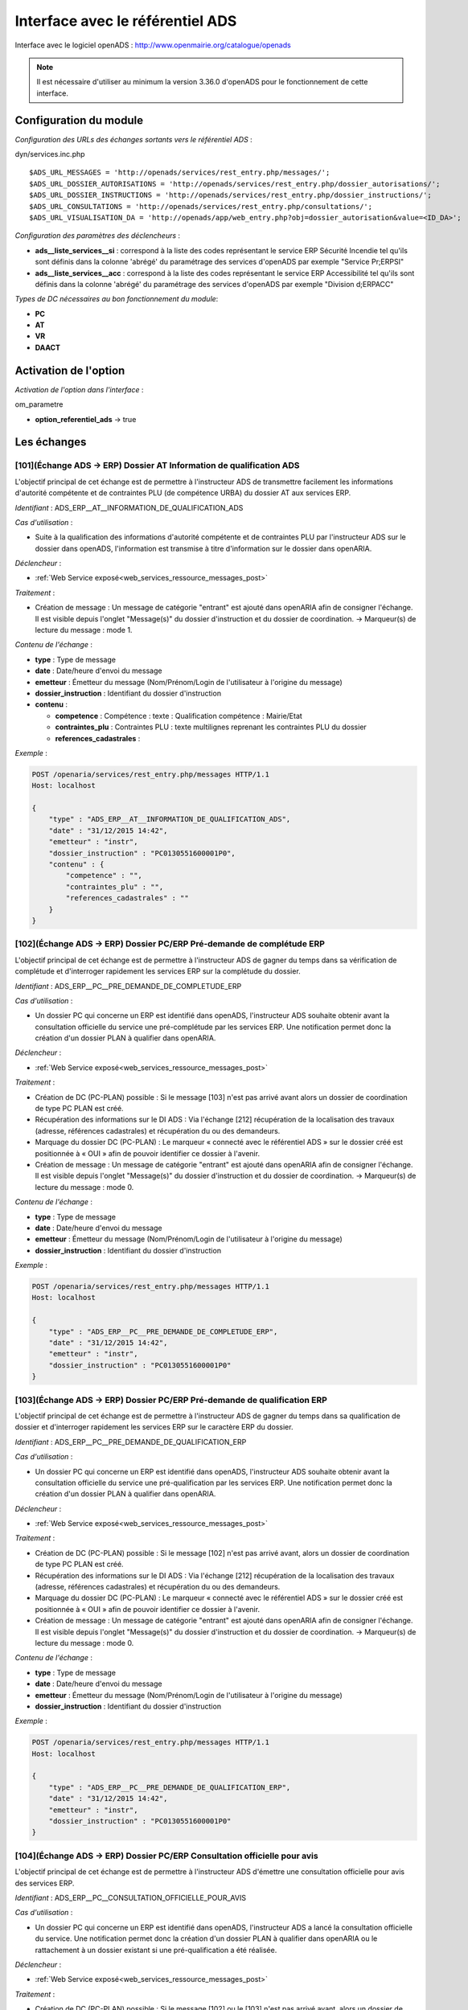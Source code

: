 .. _module_interface_avec_le_referentiel_ads:

#################################
Interface avec le référentiel ADS
#################################


Interface avec le logiciel openADS : http://www.openmairie.org/catalogue/openads

.. note:: Il est nécessaire d'utiliser au minimum la version 3.36.0 d'openADS pour le fonctionnement de cette interface.



Configuration du module
#######################

.. _configuration_echanges_sortants_referentiel_ads:

*Configuration des URLs des échanges sortants vers le référentiel ADS* :

dyn/services.inc.php ::

  $ADS_URL_MESSAGES = 'http://openads/services/rest_entry.php/messages/';
  $ADS_URL_DOSSIER_AUTORISATIONS = 'http://openads/services/rest_entry.php/dossier_autorisations/';
  $ADS_URL_DOSSIER_INSTRUCTIONS = 'http://openads/services/rest_entry.php/dossier_instructions/';
  $ADS_URL_CONSULTATIONS = 'http://openads/services/rest_entry.php/consultations/';
  $ADS_URL_VISUALISATION_DA = 'http://openads/app/web_entry.php?obj=dossier_autorisation&value=<ID_DA>';


*Configuration des paramètres des déclencheurs* :

- **ads__liste_services__si** : correspond à la liste des codes représentant le service ERP Sécurité Incendie tel qu'ils sont définis dans la colonne 'abrégé' du paramétrage des services d'openADS par exemple "Service Pr;ERPSI"
- **ads__liste_services__acc** : correspond à la liste des codes représentant le service ERP Accessibilité tel qu'ils sont définis dans la colonne 'abrégé' du paramétrage des services d'openADS par exemple "Division d;ERPACC"


*Types de DC nécessaires au bon fonctionnement du module*:

- **PC**
- **AT**
- **VR**
- **DAACT**


Activation de l'option
######################

*Activation de l'option dans l'interface* :

om_parametre

- **option_referentiel_ads** -> true


Les échanges
############


.. _echange_ads_erp_101:

====================================================================
[101](Échange ADS → ERP) Dossier AT Information de qualification ADS
====================================================================

L'objectif principal de cet échange est de permettre à l'instructeur ADS de transmettre facilement les informations d'autorité compétente et de contraintes PLU (de compétence URBA) du dossier AT aux services ERP.


*Identifiant* : ADS_ERP__AT__INFORMATION_DE_QUALIFICATION_ADS


*Cas d'utilisation* :

• Suite à la qualification des informations d'autorité compétente et de contraintes PLU par l'instructeur ADS sur le dossier dans openADS, l'information est transmise à titre d'information sur le dossier dans openARIA.


*Déclencheur* :

• :ref:`Web Service exposé<web_services_ressource_messages_post>`


*Traitement* :

• Création de message : Un message de catégorie "entrant" est ajouté dans openARIA afin de consigner l'échange. Il est visible depuis l'onglet "Message(s)" du dossier d'instruction et du dossier de coordination. → Marqueur(s) de lecture du message : mode 1.


*Contenu de l'échange* :

- **type** : Type de message
- **date** :  Date/heure d'envoi du message
- **emetteur** : Émetteur du message (Nom/Prénom/Login de l'utilisateur à l'origine du message)
- **dossier_instruction** : Identifiant du dossier d'instruction
- **contenu** :

  - **competence** : Compétence : texte : Qualification compétence : Mairie/Etat
  - **contraintes_plu** : Contraintes PLU : texte multilignes reprenant les contraintes PLU du dossier
  - **references_cadastrales** : 


*Exemple* :

.. sourcecode:: http
      
    POST /openaria/services/rest_entry.php/messages HTTP/1.1
    Host: localhost

    {
        "type" : "ADS_ERP__AT__INFORMATION_DE_QUALIFICATION_ADS",
        "date" : "31/12/2015 14:42",
        "emetteur" : "instr",
        "dossier_instruction" : "PC0130551600001P0",
        "contenu" : {
            "competence" : "",
            "contraintes_plu" : "",
            "references_cadastrales" : ""
        }
    }


.. _echange_ads_erp_102:

=====================================================================
[102](Échange ADS → ERP) Dossier PC/ERP Pré-demande de complétude ERP
=====================================================================

L'objectif principal de cet échange est de permettre à l'instructeur ADS de gagner du temps dans sa vérification de complétude et d'interroger rapidement les services ERP sur la complétude du dossier.


*Identifiant* : ADS_ERP__PC__PRE_DEMANDE_DE_COMPLETUDE_ERP


*Cas d'utilisation* :

• Un dossier PC qui concerne un ERP est identifié dans openADS, l'instructeur ADS souhaite obtenir avant la consultation officielle du service une pré-complétude par les services ERP. Une notification permet donc la création d'un dossier PLAN à qualifier dans openARIA.


*Déclencheur* :

• :ref:`Web Service exposé<web_services_ressource_messages_post>`


*Traitement* :

• Création de DC (PC-PLAN) possible : Si le message [103] n'est pas arrivé avant alors un dossier de coordination de type PC PLAN est créé.
• Récupération des informations sur le DI ADS : Via l'échange [212] récupération de la localisation des travaux (adresse, références cadastrales) et récupération du ou des demandeurs.
• Marquage du dossier DC (PC-PLAN) : Le marqueur « connecté avec le référentiel ADS » sur le dossier créé est positionnée à « OUI » afin de pouvoir identifier ce dossier à l'avenir.
• Création de message : Un message de catégorie "entrant" est ajouté dans openARIA afin de consigner l'échange. Il est visible depuis l'onglet "Message(s)" du dossier d'instruction et du dossier de coordination. → Marqueur(s) de lecture du message : mode 0.


*Contenu de l'échange* :

- **type** : Type de message
- **date** :  Date/heure d'envoi du message
- **emetteur** : Émetteur du message (Nom/Prénom/Login de l'utilisateur à l'origine du message)
- **dossier_instruction** : Identifiant du dossier d'instruction


*Exemple* :

.. sourcecode:: http
      
    POST /openaria/services/rest_entry.php/messages HTTP/1.1
    Host: localhost

    {
        "type" : "ADS_ERP__PC__PRE_DEMANDE_DE_COMPLETUDE_ERP",
        "date" : "31/12/2015 14:42",
        "emetteur" : "instr",
        "dossier_instruction" : "PC0130551600001P0"
    }


.. _echange_ads_erp_103:

========================================================================
[103](Échange ADS → ERP) Dossier PC/ERP Pré-demande de qualification ERP
========================================================================

L'objectif principal de cet échange est de permettre à l'instructeur ADS de gagner du temps dans sa qualification de dossier et d'interroger rapidement les services ERP sur le caractère ERP du dossier.


*Identifiant* : ADS_ERP__PC__PRE_DEMANDE_DE_QUALIFICATION_ERP


*Cas d'utilisation* :

• Un dossier PC qui concerne un ERP est identifié dans openADS, l'instructeur ADS souhaite obtenir avant la consultation officielle du service une pré-qualification par les services ERP. Une notification permet donc la création d'un dossier PLAN à qualifier dans openARIA.


*Déclencheur* :

• :ref:`Web Service exposé<web_services_ressource_messages_post>`


*Traitement* :

• Création de DC (PC-PLAN) possible : Si le message [102] n'est pas arrivé avant, alors un dossier de coordination de type PC PLAN est créé.
• Récupération des informations sur le DI ADS : Via l'échange [212] récupération de la localisation des travaux (adresse, références cadastrales) et récupération du ou des demandeurs.
• Marquage du dossier DC (PC-PLAN) : Le marqueur « connecté avec le référentiel ADS » sur le dossier créé est positionnée à « OUI » afin de pouvoir identifier ce dossier à l'avenir.
• Création de message : Un message de catégorie "entrant" est ajouté dans openARIA afin de consigner l'échange. Il est visible depuis l'onglet "Message(s)" du dossier d'instruction et du dossier de coordination. → Marqueur(s) de lecture du message : mode 0.

*Contenu de l'échange* :

- **type** : Type de message
- **date** :  Date/heure d'envoi du message
- **emetteur** : Émetteur du message (Nom/Prénom/Login de l'utilisateur à l'origine du message)
- **dossier_instruction** : Identifiant du dossier d'instruction


*Exemple* :

.. sourcecode:: http
      
    POST /openaria/services/rest_entry.php/messages HTTP/1.1
    Host: localhost

    {
        "type" : "ADS_ERP__PC__PRE_DEMANDE_DE_QUALIFICATION_ERP",
        "date" : "31/12/2015 14:42",
        "emetteur" : "instr",
        "dossier_instruction" : "PC0130551600001P0"
    }


.. _echange_ads_erp_104:

=========================================================================
[104](Échange ADS → ERP) Dossier PC/ERP Consultation officielle pour avis
=========================================================================

L'objectif principal de cet échange est de permettre à l'instructeur ADS d'émettre une consultation officielle pour avis des services ERP.


*Identifiant* : ADS_ERP__PC__CONSULTATION_OFFICIELLE_POUR_AVIS


*Cas d'utilisation* :

• Un dossier PC qui concerne un ERP est identifié dans openADS, l'instructeur ADS a lancé la consultation officielle du service. Une notification permet donc la création d'un dossier PLAN à qualifier dans openARIA ou le rattachement à un dossier existant si une pré-qualification a été réalisée.


*Déclencheur* :

• :ref:`Web Service exposé<web_services_ressource_messages_post>`


*Traitement* :

• Création de DC (PC-PLAN) possible : Si le message [102] ou le [103] n'est pas arrivé avant, alors un dossier de coordination de type PC PLAN est créé.
• Récupération des informations sur le DI ADS : Via l'échange [212] récupération de la localisation des travaux (adresse, références cadastrales) et récupération du ou des demandeurs.
• Marquage du dossier DC (PC-PLAN) : Le marqueur « connecté avec le référentiel ADS » sur le dossier créé est positionnée à « OUI » afin de pouvoir identifier ce dossier à l'avenir.
• Création de message : Un message de catégorie "entrant" est ajouté dans openARIA afin de consigner l'échange. Il est visible depuis l'onglet "Message(s)" du dossier d'instruction et du dossier de coordination. → Marqueur(s) de lecture du message : mode 0.


*Contenu de l'échange* :

- **type** : Type de message
- **date** :  Date/heure d'envoi du message
- **emetteur** : Émetteur du message (Nom/Prénom/Login de l'utilisateur à l'origine du message)
- **dossier_instruction** : Identifiant du dossier d'instruction
- **contenu** :

  - **consultation** : Identifiant de la consultation
  - **service_abrege** : Code du service consulté
  - **service_libelle** : Libellé du service consulté
  - **date_envoi** : Date d'envoi de la consultation
  - **date_limite** : Date limite de réponse


*Exemple* :

.. sourcecode:: http
      
    POST /openaria/services/rest_entry.php/messages HTTP/1.1
    Host: localhost

    {
        "type" : "ADS_ERP__PC__CONSULTATION_OFFICIELLE_POUR_AVIS",
        "date" : "31/12/2015 14:42",
        "emetteur" : "instr",
        "dossier_instruction" : "PC0130551600001P0",
        "contenu" : {
            "consultation" : 2,
            "date_envoi" : "31/12/2015",
            "service_abrege" : "ACC",
            "service_libelle" : "Service Accessibilité",
            "date_limite" : "31/01/2016",
        }
    }


.. _echange_ads_erp_105:

===================================================================
[105](Échange ADS → ERP) Dossier PC/ERP Information de décision ADS
===================================================================

L'objectif principal de cet échange est de permettre d'informer les services ERP de certaines étapes importantes de la vie du dossier : arrêté effectué, retrait du dossier par le pétitionnaire, ...


*Identifiant* : ADS_ERP__PC__INFORMATION_DE_DECISION_ADS


*Cas d'utilisation* :

• Suite à un échange [102] et/ou [103] et/ou [104] (demande d'instruction d'un dossier PC par ADS), une étape importante survient sur le dossier (retrait par le pétitionnaire, arrêté de refus émis, ...) et les services ADS souhaitent en informer les services ERP. Lors de cette étape, un message d'information est envoyé aux services ERP.


*Déclencheur* :

• :ref:`Web Service exposé<web_services_ressource_messages_post>`


*Traitement* :

• Création de message : Un message de catégorie "entrant" est ajouté dans openARIA afin de consigner l'échange. Il est visible depuis l'onglet "Message(s)" du dossier d'instruction et du dossier de coordination. → Marqueur(s) de lecture du message : mode 3.


*Contenu de l'échange* :

- **type** : Type de message
- **date** :  Date/heure d'envoi du message
- **emetteur** : Émetteur du message (Nom/Prénom/Login de l'utilisateur à l'origine du message)
- **dossier_instruction** : Identifiant du dossier d'instruction
- **contenu** :

  - **decision** : Décision : texte libre (Décision de l'arrêté)


*Exemple* :

.. sourcecode:: http
      
    POST /openaria/services/rest_entry.php/messages HTTP/1.1
    Host: localhost

    {
        "type" : "ADS_ERP__PC__INFORMATION_DE_DECISION_ADS",
        "date" : "31/12/2015 14:42",
        "emetteur" : "instr",
        "dossier_instruction" : "PC0130551600001P0",
        "contenu" : {
            "decision" : ""
        }
    }


.. _echange_ads_erp_106:

===============================================================================
[106](Échange ADS → ERP) Dossier PC/ERP Consultation officielle pour conformité
===============================================================================

L'objectif principal de cet échange est de permettre à l'instructeur ADS de gagner du temps dans sa consultation officielle pour conformité des services ERP.


*Identifiant* : ADS_ERP__PC__CONSULTATION_OFFICIELLE_POUR_CONFORMITE


*Cas d'utilisation* :

• Lorsqu'ADS interroge les services ERP sur la conformité (lors du dépôt d'une DAACT).


*Déclencheur* :

• :ref:`Web Service exposé<web_services_ressource_messages_post>`


*Traitement* :

• Création de message : Un message de catégorie "entrant" est ajouté dans openARIA afin de consigner l'échange. Il est visible depuis l'onglet "Message(s)" du dossier d'instruction et du dossier de coordination. → Marqueur(s) de lecture du message : mode 0.
• Création de DC (DAACT-PLAN) : Il sera automatiquement qualifié en fonction de la qualification du plan DC (PC-PLAN) auquel il est rattaché.


*Contenu de l'échange* :

- **type** : Type de message "Consultation ERP pour conformité"
- **date** :  Date/heure d'envoi du message
- **emetteur** : Émetteur du message (Nom/Prénom/Login de l'utilisateur à l'origine du message)
- **dossier_instruction** : Identifiant du dossier d'instruction
- **contenu** :

  - **consultation** : Identifiant de la consultation
  - **service_abrege** : Code du service consulté
  - **service_libelle** : Libellé du service consulté
  - **date_envoi** : Date d'envoi de la consultation
  - **date_limite** : Date limite de réponse


*Exemple* :

.. sourcecode:: http
      
    POST /openaria/services/rest_entry.php/messages HTTP/1.1
    Host: localhost

    {
        "type" : "ADS_ERP__PC__CONSULTATION_OFFICIELLE_POUR_CONFORMITE",
        "date" : "31/12/2015 14:42",
        "emetteur" : "instr",
        "dossier_instruction" : "PC0130551600001P0",
        "contenu" : {
            "consultation" : 2,
            "date_envoi" : "31/12/2015",
            "service_abrege" : "SC",
            "service_libelle" : "Service Conformité",
            "date_limite": "31/01/2016"
        }
    }


.. _echange_ads_erp_107:

=====================================================================
[107](Échange ADS → ERP) Dossier PC/ERP Demande de visite d'ouverture
=====================================================================

Dans le contexte du guichet unique, l'objectif principal de cet échange est d'informer les services ERP qu'une demande de visite d'ouverture a été déposée.


*Identifiant* : ADS_ERP__PC__DEMANDE_DE_VISITE_D_OUVERTURE_ERP


*Cas d'utilisation* :

• Dans le cas où les demandes de visite d'ouverture des ERP sont saisies par le guichet unique dans openADS, alors lorsque le pétitionnaire vient déposer une demande de visite d'ouverture sur un PC qui concerne un ERP, une notification est transmise aux services ERP.


*Déclencheur* :

• :ref:`Web Service exposé<web_services_ressource_messages_post>`


*Traitement* :

• Création de message : Un message de catégorie "entrant" est ajouté dans openARIA afin de consigner l'échange. Il est visible depuis l'onglet "Message(s)" du dossier d'instruction et du dossier de coordination. → Marqueur(s) de lecture du message : mode 0.
• Création de DC (VR-VISIT) possible
• Marquage du dossier DC (VR-VISIT)


*Contenu de l'échange* :

- **type** : Type de message
- **date** :  Date/heure d'envoi du message
- **emetteur** : Émetteur du message (Nom/Prénom/Login de l'utilisateur à l'origine du message)
- **dossier_instruction** : Identifiant du dossier d'instruction


*Exemple* :

.. sourcecode:: http
      
    POST /openaria/services/rest_entry.php/messages HTTP/1.1
    Host: localhost

    {
        "type" : "ADS_ERP__PC__DEMANDE_DE_VISITE_D_OUVERTURE_ERP",
        "date" : "31/12/2015 14:42",
        "emetteur" : "instr",
        "dossier_instruction" : "PC0130551600001P0"
    }


.. _echange_ads_erp_108:

=================================================
[108](Échange ADS → ERP) Dossier AT Dépôt initial
=================================================

Dans le contexte du guichet unique, l'objectif principal de cet échange est d'informer les services ERP qu'une demande d'autorisation de travaux a été déposée.


*Identifiant* : ADS_ERP__AT__DEPOT_INITIAL


*Cas d'utilisation* :

Un pétitionnaire est venu déposé une demande d'autorisation de travaux au guichet unique et la demande a été saisie dans openADS, un message est donc transmis à openARIA. L'arrivée de ce message entraîne dans openARIA la création d'un dossier de coordination de type AT PLAN dans l'état 'à qualifier' pour que le coordinateur ERP le voit apparaître dans son tableau de bord et puisse le prendre en charge.


*Déclencheur* :

• :ref:`Web Service exposé<web_services_ressource_messages_post>`


*Traitement* :

• Création de message : Un message de catégorie "entrant" est ajouté dans openARIA afin de consigner l'échange. Il est visible depuis l'onglet "Message(s)" du dossier d'instruction et du dossier de coordination. → Marqueur(s) de lecture du message : mode 0.

*Traitement asynchrone* :

.. note::

    Un traitement asynchrone est nécessaire ici. En effet, nous sommes dans le contexte du guichet unique. L'échange est transmis par le référentiel ADS au référentiel ERP lors de la validation de la demande au guichet unique. Le dossier n'existe pas encore à ce moment là. Le formulaire de valaidation de la demande attend une confirmation de bonne réception de l'échange par le référentiel ERP afin de valider sa transaction et de créer effectivement le dossier rattaché à la demande. Il est donc impossible pour le référentiel ERP d'interroger le référentiel ADS sur un dossier pour obtenir ses informations alors qu'il n'a pas été encore effectivement créé dans celui-ci à ce moment là. L'objet du traitement asynchrone est donc de limiter le traitement synchrone à la création du message et d'avoir une méthode de traitement qui parcourt les messages non traités pour réaliser sur ces derniers les opérations nécessaires. Voir : :ref:`Web Service Maintenance de déclenchement des traitements de messages asynchrones<web_services_ressource_maintenance>`


• Création de DC (AT-PLAN) : Un dossier de coordination de type AT-PLAN est créé.
• Récupération des informations sur le DI ADS : Via l'échange [212] récupération de la localisation des travaux (adresse, références cadastrales) et récupération du ou des demandeurs.
• Marquage du dossier DC (AT-PLAN) : Le marqueur « connecté avec le référentiel ADS » sur le dossier créé est positionnée à « OUI » afin de pouvoir identifier ce dossier à l'avenir.


*Contenu de l'échange* :

- **type** : Type de message
- **date** :  Date/heure d'envoi du message
- **emetteur** : Émetteur du message (Nom/Prénom/Login de l'utilisateur à l'origine du message)
- **dossier_instruction** : Identifiant du dossier d'instruction


*Exemple* :

.. sourcecode:: http
      
    POST /openaria/services/rest_entry.php/messages HTTP/1.1
    Host: localhost

    {
        "type" : "ADS_ERP__AT__DEPOT_INITIAL",
        "date" : "31/12/2015 14:42",
        "emetteur" : "guichet",
        "dossier_instruction" : "AT0130551600001P0"
    }


.. _echange_ads_erp_109:

============================================================
[109](Échange ADS → ERP) Dossier AT Retrait du pétitionnaire
============================================================

Dans le contexte du guichet unique, l'objectif principal de cet échange est d'informer les services ERP qu'une demande de retrait d'autorisation de travaux a été déposée.


*Identifiant* : ADS_ERP__AT__RETRAIT_DU_PETITIONNAIRE


*Cas d'utilisation* :

• Le pétitionnaire dépose une demande de retrait au guichet unique sur un dossier connecté au référentiel ERP. Lors de la saisie de cette demande dans openADS, une notification est émise vers openARIA pour que les services ERP soient informés et puissent agir en conséquence.


*Déclencheur* :

• :ref:`Web Service exposé<web_services_ressource_messages_post>`


*Traitement* :

• Création de message : Un message de catégorie "entrant" est ajouté dans openARIA afin de consigner l'échange. Il est visible depuis l'onglet "Message(s)" du dossier d'instruction et du dossier de coordination. → Marqueur(s) de lecture du message : mode 3.


*Contenu de l'échange* :

- **type** : Type de message
- **date** :  Date/heure d'envoi du message
- **emetteur** : Émetteur du message (Nom/Prénom/Login de l'utilisateur à l'origine du message)
- **dossier_instruction** : Identifiant du dossier d'instruction


*Exemple* :

.. sourcecode:: http
      
    POST /openaria/services/rest_entry.php/messages HTTP/1.1
    Host: localhost

    {
        "type" : "ADS_ERP__AT__RETRAIT_DU_PETITIONNAIRE",
        "date" : "31/12/2015 14:42",
        "emetteur" : "guichet",
        "dossier_instruction" : "AT0130551600001P0"
    }


.. _echange_ads_erp_110:

=================================================================
[110](Échange ADS → ERP) Dossier AT Demande de visite d'ouverture
=================================================================

Dans le contexte du guichet unique, l'objectif principal de cet échange est d'informer les services ERP qu'une demande de visite d'ouverture a été déposée.


*Identifiant* : ADS_ERP__AT__DEMANDE_DE_VISITE_D_OUVERTURE_ERP


*Cas d'utilisation* :

• Suite à une autorisation de travaux acceptée, le pétitionnaire dépose une demande de visite d'ouverture (de réception de travaux) au guichet unique en fournissant la référence de l'autorisation en question.


*Déclencheur* :

• :ref:`Web Service exposé<web_services_ressource_messages_post>`


*Traitement* :

• Création de message : Un message de catégorie "entrant" est ajouté dans openARIA afin de consigner l'échange. Il est visible depuis l'onglet "Message(s)" du dossier d'instruction et du dossier de coordination. → Marqueur(s) de lecture du message : mode 0.
• Création de DC (VR-VISIT) possible : Lié (dossier parent) au DC (AT-PLAN) correspondant au dossier AT sur lequel la demande de visite a été déposée. Création automatique d'un DC de visite de réception lié (dossier parent) au DC AT correspondant au dossier AT sur lequel la visite de réception a été déposée. Un seul dossier VISIT peut être connecté au référentiel ADS sur le même dossier AT.
• Marquage du dossier DC (VR-VISIT)


*Contenu de l'échange* :

- **type** : Type de message
- **date** :  Date/heure d'envoi du message
- **emetteur** : Émetteur du message (Nom/Prénom/Login de l'utilisateur à l'origine du message)
- **dossier_instruction** : Identifiant du dossier d'instruction


*Exemple* :

.. sourcecode:: http
      
    POST /openaria/services/rest_entry.php/messages HTTP/1.1
    Host: localhost

    {
        "type" : "ADS_ERP__AT__DEMANDE_DE_VISITE_D_OUVERTURE_ERP",
        "date" : "31/12/2015 14:42",
        "emetteur" : "guichet",
        "dossier_instruction" : "AT0130551600001P0"
    }


.. _echange_ads_erp_111:

==========================================================================
[111](Échange ADS → ERP) Dossier PC/ERP Information de décision Conformité
==========================================================================

L'objectif principal de cet échange est de permettre d'informer les services ERP de certaines étapes importantes de la vie du dossier : arrêté effectué, retrait du dossier par le pétitionnaire, ...


*Identifiant* : ADS_ERP__PC__DECISION_DE_CONFORMITE_EFFECTUEE


L'échange [105] a été rendu plus générique et permet de réaliser l'objectif de cet échange. Celui-ci a donc été supprimé.


.. _echange_ads_erp_112:

=======================================================================
[112](Échange ADS → ERP) Dossier AT Dépôt de pièce par le pétitionnaire
=======================================================================

Dans le contexte du guichet unique, l'objectif principal de cet échange est d'informer les services ERP qu'un dépôt de pièces a été fait.


*Identifiant* : ADS_ERP__AT__DEPOT_DE_PIECE_PAR_LE_PETITIONNAIRE


*Cas d'utilisation* :

• Le pétitionnaire dépose des pièces complémentaires ou supplémentaires au guichet unique sur un dossier connecté au référentiel ERP. Lors de la saisie de cette demande dans openADS, une notification est émise vers openARIA pour que les services ERP soient informés et puissent agir en conséquence.


*Déclencheur* :

• :ref:`Web Service exposé<web_services_ressource_messages_post>`


*Traitement* :

• Création de message : Un message de catégorie "entrant" est ajouté dans openARIA afin de consigner l'échange. Il est visible depuis l'onglet "Message(s)" du dossier d'instruction et du dossier de coordination. → Marqueur(s) de lecture du message : mode 3.


*Contenu du message* :

- **type** : Type de message
- **date** :  Date/heure d'envoi du message
- **emetteur** : Émetteur du message (Nom/Prénom/Login de l'utilisateur à l'origine du message)
- **dossier_instruction** : Identifiant du dossier d'instruction
- **contenu** :

  - **type_piece** : Si le Dossier d'instruction est ouvert, alors les pièces sont acceptées (si le dossier est « incomplet » les pièces sont classées « complémentaires », sinon les pièces sont classées « supplémentaires »). Dans les deux cas, openADS envoie automatiquement un message unique à openARIA signalant l'arrivée d'une pièce sur le dossier et son statut : pièce « complémentaire » ou « supplémentaire ».


*Exemple* :

.. sourcecode:: http
      
    POST /openaria/services/rest_entry.php/messages HTTP/1.1
    Host: localhost

    {
        "type" : "ADS_ERP__AT__DEPOT_DE_PIECE_PAR_LE_PETITIONNAIRE",
        "date" : "31/12/2015 14:42",
        "emetteur" : "admin",
        "dossier_instruction" : "AT0130551600001P0",
        "contenu": {
            "type_piece" : "complémentaire"
        }
    }


.. _echange_ads_erp_113:

=============================================================
[113](Échange ADS → ERP) Ajout d'une nouvelle pièce numérisée
=============================================================

L'objectif principal de cet échange est de permettre aux services ERP d'être informé de la numérisation d'une pièce sur un dossier sur lequel ils sont impliqués.


*Identifiant* : ADS_ERP__AJOUT_D_UNE_NOUVELLE_PIECE_NUMERISEE


*Cas d'utilisation* :

• Lorsque des documents numérisés concernant des dossiers qui concernent ERP, une notification permet d'informer les services ERP que les documents sont disponibles en ligne pour leur indiquer que la qualification est possible.


*Déclencheur* :

• :ref:`Web Service exposé<web_services_ressource_messages_post>`


*Traitement* :

• Création de message : Un message de catégorie "entrant" est ajouté dans openARIA afin de consigner l'échange. Il est visible depuis l'onglet "Message(s)" du dossier d'instruction et du dossier de coordination. → Marqueur(s) de lecture du message : mode 0. (Cependant la création de ce message entraîne la création/mise à jour d'un autre message de catégorie "interne" qui lui est marqué comme non lu par défaut. L'objectif est de ne pas avoir 14 messages à lire lors de la numérisation de 14 pièces sur le même dossier.)
• Mise à jour du marqueur indiquant le dépôt des pièces


*Contenu de l'échange* :

- **type** : Type de message
- **date** :  Date/heure d'envoi du message
- **emetteur** : Émetteur du message (Nom/Prénom/Login de l'utilisateur à l'origine du message)
- **dossier_instruction** : Identifiant du dossier d'instruction
- **contenu** :

  - **date_creation** : Date de création
  - **nom_fichier** : Nom du fichier : texte
  - **type** : Type de document : texte
  - **categorie** : Catégorie du type de document


*Exemple* :

.. sourcecode:: http
      
    POST /openaria/services/rest_entry.php/messages HTTP/1.1
    Host: localhost

    {
        "type" : "ADS_ERP__AJOUT_D_UNE_NOUVELLE_PIECE_NUMERISEE",
        "date" : "31/12/2015 14:42",
        "emetteur" : "admin",
        "dossier_instruction" : "AT0130551600001P0",
        "contenu": {
            "date_creation" : "31/12/2015",
            "nom_fichier" : "DGIMPC.pdf",
            "type" : "Imprimé de demande de permis de construire",
            "categorie" : "Définition Générale"
        }
    }



.. _echange_ads_erp_114:

========================================================================
[114](Échange ADS → ERP) Dossier PC Notification de dossier à enjeux ADS
========================================================================

L'objectif principal de cet échange est de permettre aux services ADS de partager le caractère 'à enjeu' du dossier pour en informer le service ERP.


*Identifiant* : ADS_ERP__PC__ENJEU_ADS


*Cas d'utilisation* :

• Un instructeur du referentiel ADS peut qualifier le dossier comme Dossier à enjeux. Dans ce cas, un message « Dossier à enjeux ADS » est envoyé vers l'application openARIA afin de mettre à jour le Dossier. La mise à jour est effectuée automatiquement et un message est attaché au dossier. 

*Déclencheur* :

• :ref:`Web Service exposé<web_services_ressource_messages_post>`

*Traitement* :

• Création de message : Un message de catégorie "entrant" est ajouté dans openARIA afin de consigner l'échange. Il est visible depuis l'onglet "Message(s)" du dossier d'instruction et du dossier de coordination. → Marqueur(s) de lecture du message : mode 0. 
• Mise à jour du champ 'enjeu ADS' du DC en fonction de la valeur du message.


*Contenu de l'échange* :

- **type** : Type de message
- **date** : Date/heure d’envoi du message
- **emetteur** : Émetteur du message (Nom/Prénom/Login de l’utilisateur à l’origine du message)
- **dossier_instruction** : Identifiant du dossier d’instruction
- **contenu** :

  • Dossier à enjeux ADS : Oui / Non


*Exemple* :

.. sourcecode:: http
      
    POST /openaria/services/rest_entry.php/messages HTTP/1.1
    Host: localhost

    {
        "type": "ADS_ERP__PC__ENJEU_ADS",
        "date": "10/01/2017 12:52",
        "emetteur": "John Doe",
        "dossier_instruction": "PC0130551600001P0",
        "contenu": {
            "Dossier à enjeu ADS": "oui"
        }
    }



.. _echange_erp_ads_201:

=========================================================================================
[201](Échange ERP → ADS) Mise à jour du numéro de l'établissement dans le référentiel ADS
=========================================================================================

*Identifiant* : ERP_ADS__MAJ_NUMERO_ERP_DOSSIER_AUTORISATION


*Cas d'utilisation* :

• Un arrêté d'ouverture ERP est signé. Le numéro de l'établissement est transmis au logiciel ADS pour mise à jour du référentiel.


*Déclencheur* :

• L'option ADS est activée
• Le dossier est marqué comme « connecté au référentiel ADS »
• Un document généré signé de type « Arrêté » est ajouté (Validation du formulaire de modification du document généré avec ajout d'un fichier signé alors que le champ était vide au préalable)


*Traitement* :

• Création de message : Un message de catégorie "sortant" est ajouté dans openARIA afin de consigner l'échange. Il est visible depuis l'onglet "Message(s)" du dossier d'instruction et du dossier de coordination. → Marqueur(s) de lecture du message : mode 0.
• Envoi de la requête à destination de la ressource 'dossier_autorisations' d'openADS. :ref:`Configuration des échanges sortants<configuration_echanges_sortants_referentiel_ads>`


*Contenu de l'échange* :

- **numero_erp** : c'est le code de l'établissement au format entier (exemple : '3498').


*Exemple* :

.. sourcecode:: http
      
    PUT /openads/services/rest_entry.php/dossier_autorisations/PC0130551601234 HTTP/1.1
    Host: localhost

    {
        "numero_erp":"12345"
    }


.. _echange_erp_ads_202:

================================================================================================
[202](Échange ERP → ADS) Mise à jour du statut ouvert de l'établissement dans le référentiel ADS
================================================================================================

*Identifiant* : ERP_ADS__MAJ_STATUT_ERP_DOSSIER_AUTORISATION


*Cas d'utilisation* :

• Un arrêté d'ouverture ERP est signé. Cette information ainsi que la date sont transmis au logiciel ADS pour mise à jour du référentiel.


*Déclencheur* :

• L'option ADS est activée
• Mise à jour au moment de la notification de la décision (arrêté) d'ouverture uniquement.


*Traitement* :

• Création de message : Un message de catégorie "sortant" est ajouté dans openARIA afin de consigner l'échange. Il est visible depuis l'onglet "Message(s)" du dossier d'instruction et du dossier de coordination. → Marqueur(s) de lecture du message : mode 0.
• Envoi de la requête à destination de la ressource 'dossier_autorisations' d'openADS. :ref:`Configuration des échanges sortants<configuration_echanges_sortants_referentiel_ads>`


*Contenu de l'échange* :

• **erp_ouvert** : Marqueur signifiant l'ouverture de l'établissement (booléen : 'oui' / 'non').
• **date_arrete** : Date de la décision d'ouverture (Format : 12/01/2015). 


*Exemple* :

.. sourcecode:: http
      
    PUT /openads/services/rest_entry.php/dossier_autorisations/PC0130551601234 HTTP/1.1
    Host: localhost

    {
        "erp_ouvert":"oui",
        "date_arrete":"12/01/2015"
    }


.. _echange_erp_ads_203:

================================================================================
[203](Échange ERP → ADS) Récupération des informations depuis le référentiel ADS
================================================================================

*Identifiant* : ERP_ADS__RECUPERATION_INFORMATIONS_DOSSIER_AUTORISATION


*Cas d'utilisation* :

• Lors de la saisie manuelle d'un DA ADS dans le formulaire du DC, on vérifie que ce dossier existe bien dans le référentiel ADS.
• Lors de la réception d'un message qui concerne un DA ADS, on récupère les informations qui le concerne pour éviter une resaisie dans openARIA.


*Traitement* :

• Envoi de la requête à destination de la ressource 'dossier_autorisations' d'openADS. :ref:`Configuration des échanges sortants<configuration_echanges_sortants_referentiel_ads>`


*Exemple* :

.. sourcecode:: http
      
    GET /openads/services/rest_entry.php/dossier_autorisations/PC0130551601234 HTTP/1.1
    Host: localhost


.. _echange_erp_ads_204:

=======================================================================================
[204](Échange ERP → ADS) Dossier PC/ERP Information sur la complétude ERP Accessibilité
=======================================================================================

L'objectif principal de cet échange est de permettre aux services ERP d'apporter une réponse à l'échange [102] et d'informer l'instructeur ADS sur la complétude ERP du dossier.


*Identifiant* : ERP_ADS__PC__INFORMATION_COMPLETUDE_ERP_ACCESSIBILITE


*Cas d'utilisation* :

• Cet échange ne concerne que le PC de type PLAN. Le service ERP Accessibilité indique au service ADS si le dossier est complet ou pas. Un délai de 15 jours est prévu, mais n'est pas géré coté ADS : tous les messages provenant du logiciel ERP sont acceptés dans openADS, y compris hors délais. Pour pouvoir effectuer cette réponse le service ERP a accès aux pièces nécessaires du dossier ADS via la GED.


*Déclencheur* :

• L'option ADS est activée
• Le dossier est marqué comme « connecté au référentiel ADS »
• Le DC est un PC-PLAN
• Le formulaire de complétude/incomplétude est validé sur le DI ACC


*Traitement* :

• Création de message : Un message de catégorie "sortant" est ajouté dans openARIA afin de consigner l'échange. Il est visible depuis l'onglet "Message(s)" du dossier d'instruction et du dossier de coordination. → Marqueur(s) de lecture du message : mode 0.
• Envoi de la requête à destination de la ressource 'messages' d'openADS. :ref:`Configuration des échanges sortants<configuration_echanges_sortants_referentiel_ads>`


*Contenu de l'échange* :

- **contenu** :

  • libelle « Complétude ERP ACC » : valeur : « oui/non »
  • libelle « Motivation Complétude ERP ACC » : valeur : texte libre multi-lignes


*Exemple* :

.. sourcecode:: http
      
    POST /openads/services/rest_entry.php/messages HTTP/1.1
    Host: localhost

    {
        "type": "ERP_ADS__PC__INFORMATION_COMPLETUDE_ERP_ACCESSIBILITE",
        "date": "16/06/2014 14:12",
        "emetteur": "John Doe",
        "dossier_instruction": "PD12R0001",
        "contenu": {
            "Complétude ERP ACC": "non",
            "Motivation Complétude ERP ACC": "Lorem ipsum dolor sit amet..."
        }
    }


.. _echange_erp_ads_205:

==================================================================================
[205](Échange ERP → ADS) Dossier PC/ERP Information sur la complétude ERP Sécurité
==================================================================================

L'objectif principal de cet échange est de permettre aux services ERP d'apporter une réponse à l'échange [102] et d'informer l'instructeur ADS sur la complétude ERP du dossier.


*Identifiant* : ERP_ADS__PC__INFORMATION_COMPLETUDE_ERP_SECURITE


*Cas d'utilisation* :

• Cet échange ne concerne que le PC de type PLAN. Le service ERP Sécurité indique au service ADS si le dossier est complet ou pas. Un délai de 15 jours est prévu, mais n'est pas géré coté ADS : on accepte tous les messages y compris hors délais. Pour pouvoir effectuer cette réponse le service ERP a accès aux pièces nécessaires du dossier ADS via la GED.


*Déclencheur* :

• L'option ADS est activée
• Le dossier est marqué comme « connecté au référentiel ADS »
• Le DC est un PC-PLAN
• Le formulaire de complétude/incomplétude est validé sur le DI SI


*Traitement* :

• Création de message : Un message de catégorie "sortant" est ajouté dans openARIA afin de consigner l'échange. Il est visible depuis l'onglet "Message(s)" du dossier d'instruction et du dossier de coordination. → Marqueur(s) de lecture du message : mode 0.
• Envoi de la requête à destination de la ressource 'messages' d'openADS. :ref:`Configuration des échanges sortants<configuration_echanges_sortants_referentiel_ads>`


*Contenu de l'échange* :

- **contenu** :

  • libelle « Complétude ERP SECU » : valeur : « oui/non »
  • libelle « Motivation Complétude ERP SECU » : valeur : texte libre multi-lignes


*Exemple* :

.. sourcecode:: http
      
    POST /openads/services/rest_entry.php/messages HTTP/1.1
    Host: localhost

    {
        "type": "ERP_ADS__PC__INFORMATION_COMPLETUDE_ERP_SECURITE",
        "date": "16/06/2014 14:12",
        "emetteur": "John Doe",
        "dossier_instruction": "PD12R0001",
        "contenu": {
            "Complétude ERP SECU": "oui",
            "Motivation Complétude ERP SECU": "Lorem ipsum dolor sit amet..."
        }
    }


.. _echange_erp_ads_206:

============================================================================
[206](Échange ERP → ADS) Dossier PC/ERP Information sur la qualification ERP
============================================================================

L'objectif principal de cet échange est de permettre aux services ERP d'apporter une réponse à l'échange [103] et d'informer l'instructeur ADS sur le caractère ERP du dossier.


*Identifiant* : ERP_ADS__PC__INFORMATION_QUALIFICATION_ERP


*Cas d'utilisation* :

• Cet échange ne concerne que le PC de type PLAN. 
• Le service ERP répond à une demande de qualification d'un dossier ADS. Il renseigne le type et la catégorie ERP. Ces informations enrichiront le Référentiel Autorisations lorsqu'elles seront actualisées dans le Dossier  d'Instruction par l'instructeur.


*Déclencheur* :

• L'option ADS est activée
• Le dossier est marqué comme « connecté au référentiel ADS »
• Le DC est un PC-PLAN
• Le formulaire de qualification est validé


*Traitement* :

• Création de message : Un message de catégorie "sortant" est ajouté dans openARIA afin de consigner l'échange. Il est visible depuis l'onglet "Message(s)" du dossier d'instruction et du dossier de coordination. → Marqueur(s) de lecture du message : mode 0.
• Envoi de la requête à destination de la ressource 'messages' d'openADS. :ref:`Configuration des échanges sortants<configuration_echanges_sortants_referentiel_ads>`


*Contenu de l'échange* :

- **contenu** :

  • Confirmation ERP : oui/non (le Dossier est bien/n'est pas un ERP)
  • Type de dossier ERP : texte libre
  • Catégorie de dossier ERP : texte libre


*Exemple* :

.. sourcecode:: http
      
    POST /openads/services/rest_entry.php/messages HTTP/1.1
    Host: localhost

    {
        "type": "ERP_ADS__PC__INFORMATION_QUALIFICATION_ERP",
        "date": "16/06/2014 14:12",
        "emetteur": "John Doe",
        "dossier_instruction": "PD12R0001",
        "contenu": {
            "Confirmation ERP": "oui",
            "Type de dossier ERP": "Lorem ipsum dolor sit amet...",
            "Catégorie de dossier ERP": "Lorem ipsum dolor sit amet..."
        }
    }


.. _echange_erp_ads_207:

============================================================================
[207](Échange ERP → ADS) Dossier PC/ERP Notification de dossier à enjeux ERP
============================================================================

L'objectif principal de cet échange est de permettre aux services ERP de partager le caractère 'à enjeu' du dossier pour en informer l'instructeur ADS.


*Identifiant* : ERP_ADS__PC__NOTIFICATION_DOSSIER_A_ENJEUX_ERP


*Cas d'utilisation* :

• Cet échange ne concerne que le PC de type PLAN. 
• Le service ERP peut qualifier le dossier comme Dossier à enjeux. Dans ce cas, un message « Dossier à enjeux ERP » est envoyé vers l'application ADS. Ce message ne met pas directement à jour le référentiel mais il est pris en compte dans les messages présentés à l'instructeur qui est chargé de mettre à jour ses données, et par voie de conséquence le référentiel.


*Déclencheur* :

• L'option ADS est activée
• Le dossier est marqué comme « connecté au référentiel ADS »
• Le DC est un PC-PLAN
• Le DC est marqué comme à enjeu


*Traitement* :

• Création de message : Un message de catégorie "sortant" est ajouté dans openARIA afin de consigner l'échange. Il est visible depuis l'onglet "Message(s)" du dossier d'instruction et du dossier de coordination. → Marqueur(s) de lecture du message : mode 0.
• Envoi de la requête à destination de la ressource 'messages' d'openADS. :ref:`Configuration des échanges sortants<configuration_echanges_sortants_referentiel_ads>`


*Contenu de l'échange* :

- **contenu** :

  • Dossier à enjeux ERP : Oui / Non


*Exemple* :

.. sourcecode:: http
      
    POST /openads/services/rest_entry.php/messages HTTP/1.1
    Host: localhost

    {
        "type": "ERP_ADS__PC__NOTIFICATION_DOSSIER_A_ENJEUX_ERP",
        "date": "16/06/2014 14:12",
        "emetteur": "John Doe",
        "dossier_instruction": "PD12R0001",
        "contenu": {
            "Dossier à enjeux ERP" : "oui"
        }
    }


.. _echange_erp_ads_208:

=================================================================================================
[208](Échange ERP → ADS) Dossier AT Mise à jour des informations arrêtées dans le référentiel ADS
=================================================================================================

*Identifiant* : ERP_ADS__AT__MAJ_ARRETE_ERP_DOSSIER_AUTORISATION


*Cas d'utilisation* :

• Cette information est envoyée par ERP à ADS suite à la signature de l'arrêté d'autorisation d'un dossier AT.


*Déclencheur* :

• L'option ADS est activée
• Le dossier est marqué comme « connecté au référentiel ADS »
• Un document généré signé de type « Arrêté » est ajouté (Validation du formulaire de modification du document généré avec ajout d'un fichier signé alors que le champ était vide au préalable)


*Traitement* :

• Création de message : Un message de catégorie "sortant" est ajouté dans openARIA afin de consigner l'échange. Il est visible depuis l'onglet "Message(s)" du dossier d'instruction et du dossier de coordination. → Marqueur(s) de lecture du message : mode 0.
• Envoi de la requête à destination de la ressource 'dossier_autorisations' d'openADS. :ref:`Configuration des échanges sortants<configuration_echanges_sortants_referentiel_ads>`


*Contenu de l'échange* :

• « arrete_effectue » : Arrêté effectué. Format : booléen (oui/non)
• « date_arrete » : Date de l'arrêté. Format : date (JJ/MM/YYYY)


*Exemple* :

.. sourcecode:: http
      
    PUT /openads/services/rest_entry.php/dossier_autorisations/PC0130551601234 HTTP/1.1
    Host: localhost

    {
        "arrete_effectue":"some",
        "date_arrete":"04/06/2014"
    }


.. _echange_erp_ads_209:

==============================================================
[209](Échange ERP → ADS) Dossier PC/ERP Retour de consultation
==============================================================

L'objectif principal de cet échange est de permettre aux services ERP de répondre à une consultation d'un instructeur ADS directement depuis openARIA (sans nécessité de le faire depuis l'interface dédiée aux services consultés dans openADS).


*Identifiant* : ERP_ADS__PC__RETOUR_CONSULTATION


*Cas d'utilisation* :

• Cet échange ne concerne que le DC de type PLAN (PC).
• L'instructeur ADS a consulté officiellement via l'échange [104] le service ACC ou SECU d'openARIA sur un dossier d'instruction ADS de type PC, lorsque le PV est généré sur le DI lié alors on envoi directement le PV avec l'avis à openADS.


*Déclencheur* :

• L'option ADS est activée
• Le dossier est marqué comme « connecté au référentiel ADS »
• Le DC est un PC-PLAN
• Émission du PV de plan.


*Traitement* :

• Création de message : Un message de catégorie "sortant" est ajouté dans openARIA afin de consigner l'échange. Il est visible depuis l'onglet "Message(s)" du dossier d'instruction et du dossier de coordination. → Marqueur(s) de lecture du message : mode 0.
• Envoi de la requête à destination de la ressource 'consultations' d'openADS. :ref:`Configuration des échanges sortants<configuration_echanges_sortants_referentiel_ads>`


*Contenu de l'échange* :

• Date de retour d'avis (obligatoire) : {'date_retour': 'jj/mm/aaaa'} ;
• Avis (obligatoire) : {'avis' :'favorable|defavorable|favorable_reserve|...'} ;
• Motivation (facultatif) : {'motivation' :'Texte libre ...'} ;
• Nom du fichier de retour d'avis (facultatif) : {'nom_fichier' :'retour d'avis ABF.pdf'} ;
• Fichier encodé en base 64 (facultatif) : {'fichier_base64' :data}.


*Exemples* :

Retour d'avis d'une consultation sans fichier :

.. sourcecode:: http
      
    PUT /openads/services/rest_entry.php/consultations/12 HTTP/1.1
    Host: localhost

    {
        "date_retour": "14/01/2012",
        "avis": "Favorable"
    }

Retour d'avis d'une consultation avec fichier :

.. sourcecode:: http
      
    PUT /openads/services/rest_entry.php/consultations/12 HTTP/1.1
    Host: localhost

    {
        "date_retour": "14/01/2012",
        "avis": "Favorable",
        "fichier_base64": "JVBERi0xLjQKJcOkw7zDtsOfCjIgM",
        "nom_fichier": "plop.pdf"
    }


.. _echange_erp_ads_210:

===========================================================
[210](Échange ERP → ADS) Dossier AT Complétude Incomplétude
===========================================================

Dans le contexte du guichet unique, l'objectif principal de cet échange est de mettre à jour l'information de complétude d'un dossier AT dans openADS suite à sa complétude/incomplétude dans openARIA pour que les agents du guichet unique puisse accomplir leur mission d'enregistrement des demandes correctement.


*Identifiant* : ERP_ADS__AT__MAJ_COMPLETUDE_INCOMPLETUDE


*Cas d'utilisation* :

• Co complétude, vérifier que la complétude a été faite seulement sur l'un des deux services alors on envoi pas. Si les deux complétudes sont faites, alors on envoi un message de complétude. Le marqueur complet chez lez deux services envoi un message.


*Déclencheur* :

• L'option ADS est activée
• Le dossier est marqué comme « connecté au référentiel ADS »
• Le formulaire de complétude/incomplétude est validé sur un DI


*Traitement* :

• Création de message : Un message de catégorie "sortant" est ajouté dans openARIA afin de consigner l'échange. Il est visible depuis l'onglet "Message(s)" du dossier d'instruction et du dossier de coordination. → Marqueur(s) de lecture du message : mode 0.
• Envoi de la requête à destination de la ressource 'dossier_instructionss' d'openADS. :ref:`Configuration des échanges sortants<configuration_echanges_sortants_referentiel_ads>`


*Contenu de l'échange* :

• « message » : « complet » ou « incomplet »
• « date » : Date de la mise à jour de l'information au format JJ/MM/AAAA


*Exemple* :

.. sourcecode:: http
      
    PUT /openads/services/rest_entry.php/dossier_instructions/PC0130551600001P0 HTTP/1.1
    Host: localhost

    {
        "message":"complet",
        "date":"27/10/2013"
    }


.. _echange_erp_ads_211:

===========================================
[211](Échange ERP → ADS) Dossier AT Clôture
===========================================

Dans le contexte du guichet unique, l'objectif principal de cet échange est de mettre à jour l'information de clôture d'un dossier AT dans openADS suite à sa clôture dans openARIA pour que les agents du guichet unique puisse accomplir leur mission d'enregistrement des demandes correctement.

*Identifiant* : ERP_ADS__AT__MAJ_CLOTURE


*Cas d'utilisation* :

• Ce message a vocation à permettre aux agents du Guichet unique de bien accomplir leur mission d'enregistrement face à l'arrivée d'une nouvelle pièce : si le dossier d'instruction DAT est ouvert, alors les pièces sont acceptées (si le dossier est « incomplet », les pièces sont classées « complémentaires », sinon les pièces sont « supplémentaires ») et si le dossier est clos, les pièces sont refusées.
• Tous les dossiers d'instruction d'AT ne donnent pas lieu à un arrêté, ni même à une instruction. Vus du guichet unique et d'openADS ils peuvent donc toujours paraître « en cours d'instruction ». Dès que le dossier est clos dans openARIA pour ccessibilité et Sécurité, un message doit partir vers openADS.
• Le message de clôture doit mettre à jour automatiquement dans openADS le dossier d'instruction avec un statut « clos » et cela doit se répercuter automatiquement sur le refus des nouvelles pièces arrivant au guichet unique.


*Déclencheur* :

• L'option ADS est activée
• Le dossier est marqué comme « connecté au référentiel ADS »
• Le dossier est noté comme clôturé


*Traitement* :

• Création de message : Un message de catégorie "sortant" est ajouté dans openARIA afin de consigner l'échange. Il est visible depuis l'onglet "Message(s)" du dossier d'instruction et du dossier de coordination. → Marqueur(s) de lecture du message : mode 0.
• Envoi de la requête à destination de la ressource 'dossier_instructionss' d'openADS. :ref:`Configuration des échanges sortants<configuration_echanges_sortants_referentiel_ads>`


*Contenu de l'échange* :

• « message » : « clos » ou « ouvert »
• « date » : Date de la mise à jour de l'information au format JJ/MM/AAAA


*Exemple* :

.. sourcecode:: http
      
    PUT /openads/services/rest_entry.php/dossier_instructions/PC0130551600001P0 HTTP/1.1
    Host: localhost

    {
        "message":"clos",
        "date":"27/10/2013"
    }


.. _echange_erp_ads_212:

================================================================================
[212](Échange ERP → ADS) Récupération des informations depuis le référentiel ADS
================================================================================

*Identifiant* : ERP_ADS__RECUPERATION_INFORMATIONS_DOSSIER_INSTRUCTION


*Cas d'utilisation* :

• Lors de la saisie manuelle d'un DI ADS dans le formulaire du DC, on vérifie que ce dossier existe bien dans le référentiel ADS.
• Lors de la réception d'un message qui concerne un DI ADS, on récupère les informations qui le concerne pour éviter une resaisie dans openARIA.


*Traitement* :

• Envoi de la requête à destination de la ressource 'dossier_instructions' d'openADS. :ref:`Configuration des échanges sortants<configuration_echanges_sortants_referentiel_ads>`


*Exemple* :

.. sourcecode:: http
      
    GET /openads/services/rest_entry.php/dossier_instructions/PC0130551601234P0 HTTP/1.1
    Host: localhost


.. _echange_erp_ads_213:

==================================================================================
[213](Échange ERP → ADS) Dossier PC Accusé de reception de consultation officielle
==================================================================================

L'objectif principal de cet échange est de fournir un accusé de réception de consultation par le référentiel ERP au référentiel ADS.

*Identifiant* : ERP_ADS__PC__AR_CONSULTATION_OFFICIELLE


*Cas d'utilisation* :

• Cette information est envoyée par le référentiel ERP au référentiel ADS suite à la notification de consultation officielle d'un dossier PC.

*Déclencheur* :

• Appel d'une méthode de maintenance par cron
• Le dossier est marqué comme « connecté au référentiel ADS »
• Un message de type :ref:`echange_ads_erp_104` ou :ref:`echange_ads_erp_106` a été reçu sur le dossier


*Traitement* :

• Création de message : Un message de catégorie "sortant" est ajouté dans openARIA afin de consigner l'échange. Il est visible depuis l'onglet "Message(s)" du dossier d'instruction et du dossier de coordination. → Marqueur(s) de lecture du message : mode 0.
• Envoi de la requête à destination de la ressource 'message' d'openADS. :ref:`Configuration des échanges sortants<configuration_echanges_sortants_referentiel_ads>`


*Contenu de l'échange* :

• « consultation » : l'identifiant de la consultation


*Exemple* :

.. sourcecode:: http

    POST /openads/services/rest_entry.php/messages HTTP/1.1
    Host: localhost

    {
        "type": "ADS_ERP__PC__AR_CONSULTATION_OFFICIELLE",
        "date": "16/06/2014 14:12",
        "emetteur": "John Doe",
        "dossier_instruction": "PD12R0001",
        "contenu": {
            "consultation" : 2
        }
    }

